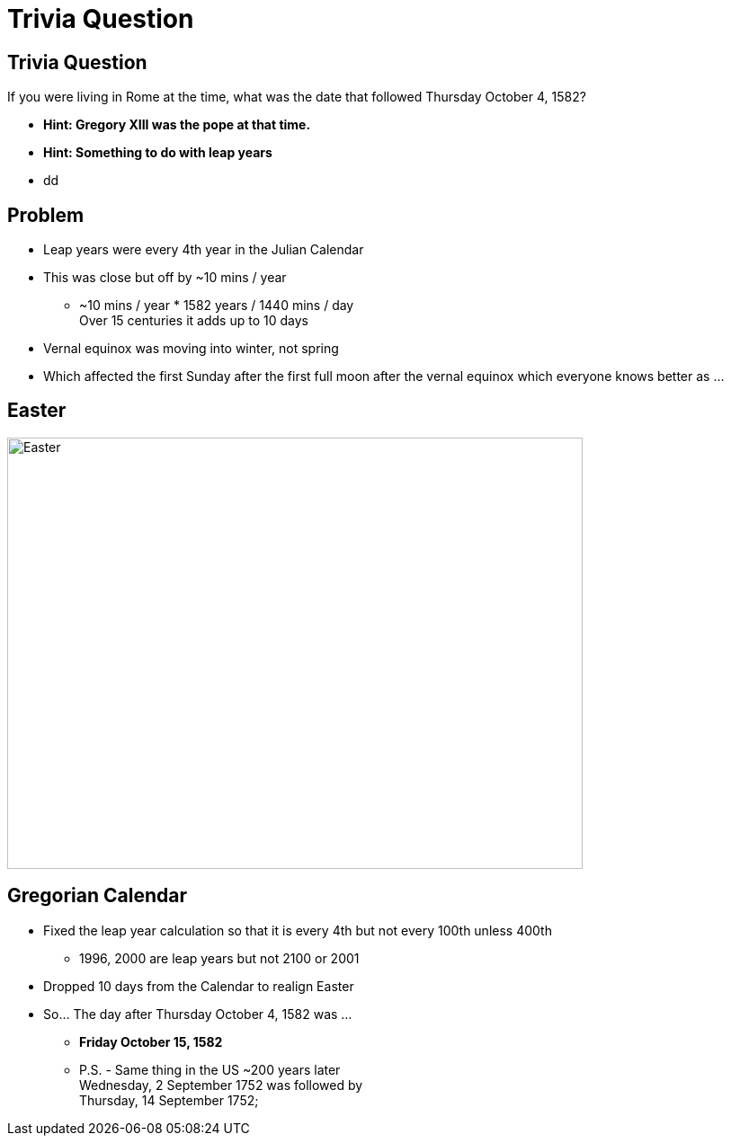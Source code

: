 = Trivia Question
ifndef::imagesdir[:imagesdir: images]
:revealjs_theme: solarized
:revealjs_hash: true
:tip-caption: 💡



[transition=slide-in fade-out]
## Trivia Question 
If you were living in Rome at the time, what was the date that followed Thursday October 4, 1582? 
[%step]
* *Hint: Gregory XIII was the pope at that time.* +
* *Hint: Something to do with leap years* +
* dd

## Problem
[%step]
* Leap years were every 4th year in the Julian Calendar
* This was close but off by ~10 mins / year 
** ~10 mins / year * 1582 years / 1440 mins / day +
Over 15 centuries it adds up to 10 days
* Vernal equinox was moving into winter, not spring
* Which affected the first Sunday after the first full moon after the vernal equinox which everyone knows better as ...

## Easter
image::easter-bunny.png[Easter,640,480]

## Gregorian Calendar 
* Fixed the leap year calculation so that it is every 4th but not every 100th unless 400th
** 1996, 2000 are leap years but not 2100 or 2001
* Dropped 10 days from the Calendar to realign Easter
* So... The day after Thursday October 4, 1582 was ...
[%step]
** *Friday October 15, 1582*
** P.S. - Same thing in the US ~200 years later +
Wednesday, 2 September 1752 was followed by +
Thursday, 14 September 1752;


